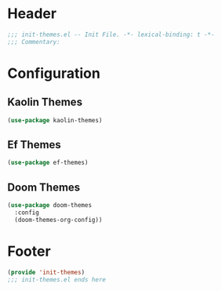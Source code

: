 * Header
#+begin_src emacs-lisp
  ;;; init-themes.el -- Init File. -*- lexical-binding: t -*-
  ;;; Commentary:

#+end_src

* Configuration

** Kaolin Themes
#+begin_src emacs-lisp
  (use-package kaolin-themes)
#+end_src

** Ef Themes
#+begin_src emacs-lisp
  (use-package ef-themes)
#+end_src

** Doom Themes
#+begin_src emacs-lisp
  (use-package doom-themes
    :config
    (doom-themes-org-config))
#+end_src
* Footer
#+begin_src emacs-lisp
  (provide 'init-themes)
  ;;; init-themes.el ends here
#+end_src
